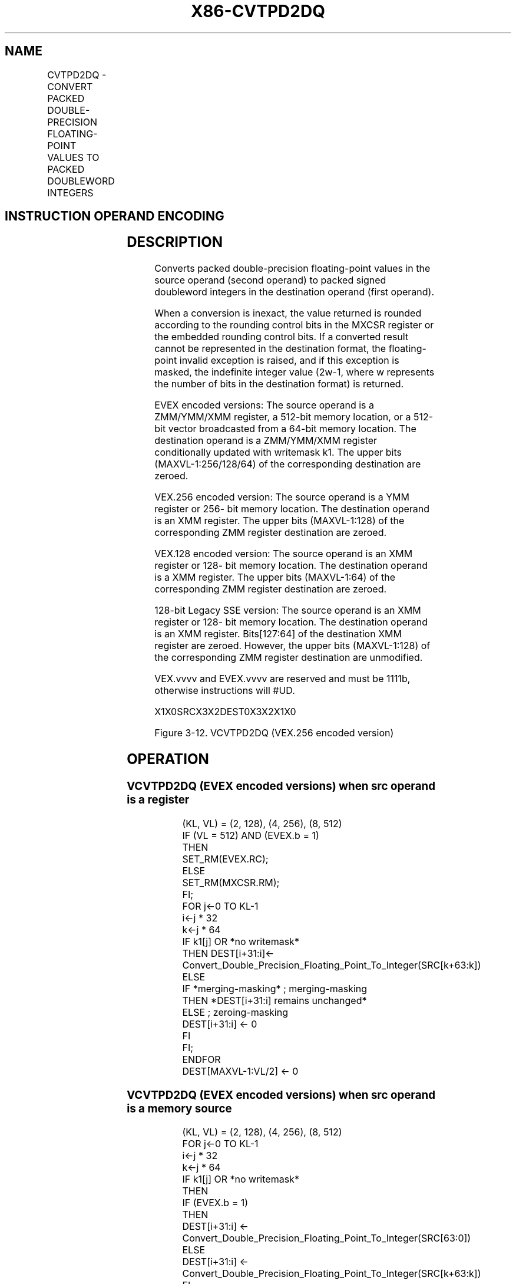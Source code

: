 .nh
.TH "X86-CVTPD2DQ" "7" "May 2019" "TTMO" "Intel x86-64 ISA Manual"
.SH NAME
CVTPD2DQ - CONVERT PACKED DOUBLE-PRECISION FLOATING-POINT VALUES TO PACKED DOUBLEWORD INTEGERS
.TS
allbox;
l l l l l 
l l l l l .
\fB\fCOpcode Instruction\fR	\fB\fCOp / En\fR	\fB\fC64/32 bit Mode Support\fR	\fB\fCCPUID Feature Flag\fR	\fB\fCDescription\fR
T{
F2 0F E6 /r CVTPD2DQ xmm1, xmm2/m128
T}
	A	V/V	SSE2	T{
Convert two packed double\-precision floating\-point values in xmm2/mem to two signed doubleword integers in xmm1.
T}
T{
VEX.128.F2.0F.WIG E6 /r VCVTPD2DQ xmm1, xmm2/m128
T}
	A	V/V	AVX	T{
Convert two packed double\-precision floating\-point values in xmm2/mem to two signed doubleword integers in xmm1.
T}
T{
VEX.256.F2.0F.WIG E6 /r VCVTPD2DQ xmm1, ymm2/m256
T}
	A	V/V	AVX	T{
Convert four packed double\-precision floating\-point values in ymm2/mem to four signed doubleword integers in xmm1.
T}
T{
EVEX.128.F2.0F.W1 E6 /r VCVTPD2DQ xmm1 {k1}{z}, xmm2/m128/m64bcst
T}
	B	V/V	AVX512VL AVX512F	T{
Convert two packed double\-precision floating\-point values in xmm2/m128/m64bcst to two signed doubleword integers in xmm1 subject to writemask k1.
T}
T{
EVEX.256.F2.0F.W1 E6 /r VCVTPD2DQ xmm1 {k1}{z}, ymm2/m256/m64bcst
T}
	B	V/V	AVX512VL AVX512F	T{
Convert four packed double\-precision floating\-point values in ymm2/m256/m64bcst to four signed doubleword integers in xmm1 subject to writemask k1.
T}
T{
EVEX.512.F2.0F.W1 E6 /r VCVTPD2DQ ymm1 {k1}{z}, zmm2/m512/m64bcst{er}
T}
	B	V/V	AVX512F	T{
Convert eight packed double\-precision floating\-point values in zmm2/m512/m64bcst to eight signed doubleword integers in ymm1 subject to writemask k1.
T}
.TE

.SH INSTRUCTION OPERAND ENCODING
.TS
allbox;
l l l l l l 
l l l l l l .
Op/En	Tuple Type	Operand 1	Operand 2	Operand 3	Operand 4
A	NA	ModRM:reg (w)	ModRM:r/m (r)	NA	NA
B	Full	ModRM:reg (w)	ModRM:r/m (r)	NA	NA
.TE

.SH DESCRIPTION
.PP
Converts packed double\-precision floating\-point values in the source
operand (second operand) to packed signed doubleword integers in the
destination operand (first operand).

.PP
When a conversion is inexact, the value returned is rounded according to
the rounding control bits in the MXCSR register or the embedded rounding
control bits. If a converted result cannot be represented in the
destination format, the floating\-point invalid exception is raised, and
if this exception is masked, the indefinite integer value (2w\-1, where w
represents the number of bits in the destination format) is returned.

.PP
EVEX encoded versions: The source operand is a ZMM/YMM/XMM register, a
512\-bit memory location, or a 512\-bit vector broadcasted from a 64\-bit
memory location. The destination operand is a ZMM/YMM/XMM register
conditionally updated with writemask k1. The upper bits
(MAXVL\-1:256/128/64) of the corresponding destination are zeroed.

.PP
VEX.256 encoded version: The source operand is a YMM register or 256\-
bit memory location. The destination operand is an XMM register. The
upper bits (MAXVL\-1:128) of the corresponding ZMM register destination
are zeroed.

.PP
VEX.128 encoded version: The source operand is an XMM register or 128\-
bit memory location. The destination operand is a XMM register. The
upper bits (MAXVL\-1:64) of the corresponding ZMM register destination
are zeroed.

.PP
128\-bit Legacy SSE version: The source operand is an XMM register or
128\- bit memory location. The destination operand is an XMM register.
Bits[127:64] of the destination XMM register are zeroed. However, the
upper bits (MAXVL\-1:128) of the corresponding ZMM register destination
are unmodified.

.PP
VEX.vvvv and EVEX.vvvv are reserved and must be 1111b, otherwise
instructions will #UD.

.PP
X1X0SRCX3X2DEST0X3X2X1X0

.PP
Figure 3\-12. VCVTPD2DQ (VEX.256 encoded version)

.SH OPERATION
.SS VCVTPD2DQ (EVEX encoded versions) when src operand is a register
.PP
.RS

.nf
(KL, VL) = (2, 128), (4, 256), (8, 512)
IF (VL = 512) AND (EVEX.b = 1)
    THEN
        SET\_RM(EVEX.RC);
    ELSE
        SET\_RM(MXCSR.RM);
FI;
FOR j←0 TO KL\-1
    i←j * 32
    k←j * 64
    IF k1[j] OR *no writemask*
        THEN DEST[i+31:i]←
            Convert\_Double\_Precision\_Floating\_Point\_To\_Integer(SRC[k+63:k])
        ELSE
            IF *merging\-masking* ; merging\-masking
                THEN *DEST[i+31:i] remains unchanged*
                ELSE ; zeroing\-masking
                    DEST[i+31:i] ← 0
            FI
    FI;
ENDFOR
DEST[MAXVL\-1:VL/2] ← 0

.fi
.RE

.SS VCVTPD2DQ (EVEX encoded versions) when src operand is a memory source
.PP
.RS

.nf
(KL, VL) = (2, 128), (4, 256), (8, 512)
FOR j←0 TO KL\-1
    i←j * 32
    k←j * 64
    IF k1[j] OR *no writemask*
        THEN
            IF (EVEX.b = 1)
                THEN
                    DEST[i+31:i] ←
            Convert\_Double\_Precision\_Floating\_Point\_To\_Integer(SRC[63:0])
                ELSE
                    DEST[i+31:i] ←
            Convert\_Double\_Precision\_Floating\_Point\_To\_Integer(SRC[k+63:k])
            FI;
        ELSE
            IF *merging\-masking* ; merging\-masking
                THEN *DEST[i+31:i] remains unchanged*
                ELSE ; zeroing\-masking
                    DEST[i+31:i] ← 0
            FI
    FI;
ENDFOR
DEST[MAXVL\-1:VL/2] ← 0

.fi
.RE

.SS VCVTPD2DQ (VEX.256 encoded version)
.PP
.RS

.nf
DEST[31:0] ←Convert\_Double\_Precision\_Floating\_Point\_To\_Integer(SRC[63:0])
DEST[63:32] ←Convert\_Double\_Precision\_Floating\_Point\_To\_Integer(SRC[127:64])
DEST[95:64] ←Convert\_Double\_Precision\_Floating\_Point\_To\_Integer(SRC[191:128])
DEST[127:96] ←Convert\_Double\_Precision\_Floating\_Point\_To\_Integer(SRC[255:192)
DEST[MAXVL\-1:128]←0

.fi
.RE

.SS VCVTPD2DQ (VEX.128 encoded version)
.PP
.RS

.nf
DEST[31:0] ←Convert\_Double\_Precision\_Floating\_Point\_To\_Integer(SRC[63:0])
DEST[63:32] ←Convert\_Double\_Precision\_Floating\_Point\_To\_Integer(SRC[127:64])
DEST[MAXVL\-1:64]←0

.fi
.RE

.SS CVTPD2DQ (128\-bit Legacy SSE version)
.PP
.RS

.nf
DEST[31:0] ←Convert\_Double\_Precision\_Floating\_Point\_To\_Integer(SRC[63:0])
DEST[63:32] ←Convert\_Double\_Precision\_Floating\_Point\_To\_Integer(SRC[127:64])
DEST[127:64] ←0
DEST[MAXVL\-1:128] (unmodified)

.fi
.RE

.SH INTEL C/C++ COMPILER INTRINSIC EQUIVALENT
.PP
.RS

.nf
VCVTPD2DQ \_\_m256i \_mm512\_cvtpd\_epi32( \_\_m512d a);

VCVTPD2DQ \_\_m256i \_mm512\_mask\_cvtpd\_epi32( \_\_m256i s, \_\_mmask8 k, \_\_m512d a);

VCVTPD2DQ \_\_m256i \_mm512\_maskz\_cvtpd\_epi32( \_\_mmask8 k, \_\_m512d a);

VCVTPD2DQ \_\_m256i \_mm512\_cvt\_roundpd\_epi32( \_\_m512d a, int r);

VCVTPD2DQ \_\_m256i \_mm512\_mask\_cvt\_roundpd\_epi32( \_\_m256i s, \_\_mmask8 k, \_\_m512d a, int r);

VCVTPD2DQ \_\_m256i \_mm512\_maskz\_cvt\_roundpd\_epi32( \_\_mmask8 k, \_\_m512d a, int r);

VCVTPD2DQ \_\_m128i \_mm256\_mask\_cvtpd\_epi32( \_\_m128i s, \_\_mmask8 k, \_\_m256d a);

VCVTPD2DQ \_\_m128i \_mm256\_maskz\_cvtpd\_epi32( \_\_mmask8 k, \_\_m256d a);

VCVTPD2DQ \_\_m128i \_mm\_mask\_cvtpd\_epi32( \_\_m128i s, \_\_mmask8 k, \_\_m128d a);

VCVTPD2DQ \_\_m128i \_mm\_maskz\_cvtpd\_epi32( \_\_mmask8 k, \_\_m128d a);

VCVTPD2DQ \_\_m128i \_mm256\_cvtpd\_epi32 (\_\_m256d src)

CVTPD2DQ \_\_m128i \_mm\_cvtpd\_epi32 (\_\_m128d src)

.fi
.RE

.SH SIMD FLOATING\-POINT EXCEPTIONS
.PP
Invalid, Precision

.SH OTHER EXCEPTIONS
.PP
See Exceptions Type 2; additionally

.PP
EVEX\-encoded instructions, see Exceptions Type E2.

.TS
allbox;
l l 
l l .
#UD	T{
If VEX.vvvv != 1111B or EVEX.vvvv != 1111B.
T}
.TE

.SH SEE ALSO
.PP
x86\-manpages(7) for a list of other x86\-64 man pages.

.SH COLOPHON
.PP
This UNOFFICIAL, mechanically\-separated, non\-verified reference is
provided for convenience, but it may be incomplete or broken in
various obvious or non\-obvious ways. Refer to Intel® 64 and IA\-32
Architectures Software Developer’s Manual for anything serious.

.br
This page is generated by scripts; therefore may contain visual or semantical bugs. Please report them (or better, fix them) on https://github.com/ttmo-O/x86-manpages.

.br
Copyleft TTMO 2020 (Turkish Unofficial Chamber of Reverse Engineers - https://ttmo.re).
